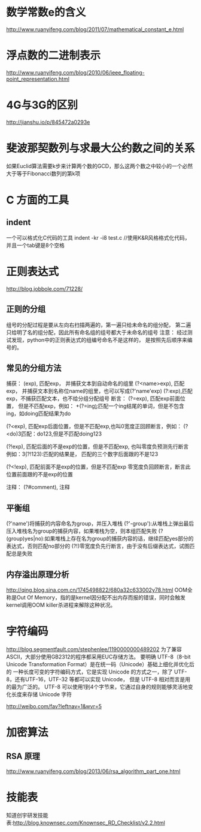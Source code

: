 * 数学常数e的含义
  http://www.ruanyifeng.com/blog/2011/07/mathematical_constant_e.html
* 浮点数的二进制表示
  http://www.ruanyifeng.com/blog/2010/06/ieee_floating-point_representation.html
* 4G与3G的区别
  http://jianshu.io/p/845472a0293e
* 斐波那契数列与求最大公约数之间的关系
  如果Euclid算法需要k步来计算两个数的GCD，那么这两个数之中较小的一个必然大于等于Fibonacci数列的第k项
* C 方面的工具
** indent
   一个可以格式化C代码的工具
   indent -kr -i8 test.c //使用K&R风格格式化代码，并且一个tab键是8个空格
* 正则表达式
  http://blog.jobbole.com/71228/
** 正则的分组
   组号的分配过程是要从左向右扫描两遍的，第一遍只给未命名的组分配，
   第二遍只给明了名的组分配，因此所有命名组的组号都大于未命名的组号
   注意： 经过测试发现，python中的正则表达式的组编号命名不是这样的，
   是按照先后顺序来编号的。
** 常见的分组方法
   捕获：
   (exp), 匹配exp， 并捕获文本到自动命名的组里
   (?<name>exp), 匹配exp， 并捕获文本到名称位name的组里，也可以写成(?'name'exp)
   (?:exp),匹配exp，不捕获匹配文本，也不给分组分配组号
   断言：
   (?=exp), 匹配exp前面位置， 但是不匹配exp，例如：
   \b\w+(?=ing\b):匹配一个ing结尾的单词，但是不包含ing，如doing匹配结果为do

   (?<exp), 匹配exp后面位置，但是不匹配exp,也叫0宽度正回顾断言，例如：
   (?<do)\d{3}匹配：do123,但是不匹配doing123
   
   (?!exp), 匹配后面的不是exp的位置，但是不匹配exp, 也叫零度负预测先行断言
   例如：\d{3}(?!123):匹配的结果是， 匹配的三个数字后面跟的不是123
   
   (?<!exp), 匹配前面不是exp的位置，但是不匹配exp
   零宽度负回顾断言，断言此位置前面跟的不是exp的位置
   
   注释：
   (?#comment), 注释
** 平衡组
   (?'name')将捕获的内容命名为group，并压入堆栈
   (?'-group'):从堆栈上弹出最后压入堆栈名为group的捕获内容，如果堆栈为空，则本组匹配失败
   (?(group)yes|no):如果堆栈上存在名为group的捕获内容的话，继续匹配yes部分的表达式，否则匹配no部分的
   (?!)零宽度负先行断言，由于没有后缀表达式，试图匹配总是失败
   
** 内存溢出原理分析
   http://qing.blog.sina.com.cn/1745498822/680a32c633002y78.html
   OOM全称是Out Of Memory，指的是kernel因分配不出内存而报的错误，同时会触发kernel调用OOM killer杀进程来解除这种状况。

* 字符编码
  http://blog.segmentfault.com/stephenlee/1190000000489202
  为了兼容ASCII，大部分使用GB2312的程序都采用EUC存储方法。
  要明确 UTF-8（8-bit Unicode Transformation Format）是在统一码（Unicode）基础上细化并优化后的
  一种长度可变的字符编码方式，它是实现 Unicode 的方式之一，除了 UTF-8，还有UTF-16，UTF-32 等都可以实现 Unicode，
  但是 UTF-8 相对而言是用的最为广泛的。
  UTF-8 可以使用1到4个字节来，它通过自身的规则能够灵活地变化长度来存储 Unicode 字符

  http://weibo.com/fav?leftnav=1&wvr=5
  
* 加密算法
** RSA 原理
   http://www.ruanyifeng.com/blog/2013/06/rsa_algorithm_part_one.html
* 技能表
  知道创宇研发技能表:http://blog.knownsec.com/Knownsec_RD_Checklist/v2.2.html
